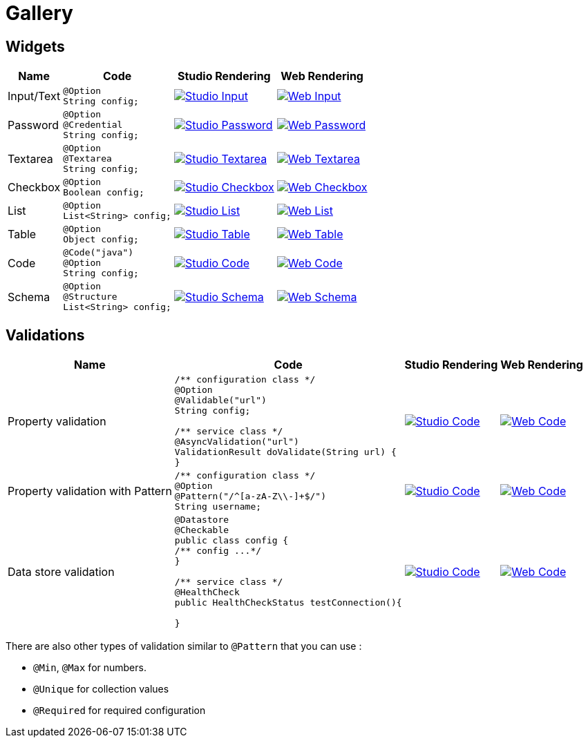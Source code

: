 = Gallery
:page-partial:

== Widgets

[cols="1,3a,4a,4a",role="table gallery",options="header,autowidth"]
|===
| Name | Code | Studio Rendering | Web Rendering

| Input/Text
|[source,java]
----
@Option
String config;
----
|image::gallery/widgets/studio/input.png[Studio Input,window="_blank",link="_images/gallery/widgets/studio/input.png"]
|image::gallery/widgets/web/input.png[Web Input,window="_blank",link="_images/gallery/widgets/web/input.png"]


| Password
|[source,java]
----
@Option
@Credential
String config;
----
|image::gallery/widgets/studio/password.png[Studio Password,window="_blank",link="_images/gallery/widgets/studio/password.png"]
|image::gallery/widgets/web/password.png[Web Password,window="_blank",link="_images/gallery/widgets/web/password.png"]

| Textarea
|[source,java]
----
@Option
@Textarea
String config;
----
|image::gallery/widgets/studio/textarea.png[Studio Textarea,window="_blank",link="_images/gallery/widgets/studio/textarea.png"]
|image::gallery/widgets/web/textarea.png[Web Textarea,window="_blank",link="_images/gallery/widgets/web/textarea.png"]

| Checkbox
|[source,java]
----
@Option
Boolean config;
----
|image::gallery/widgets/studio/checkbox.png[Studio Checkbox,window="_blank",link="_images/gallery/widgets/studio/checkbox.png"]
|image::gallery/widgets/web/checkbox.png[Web Checkbox,window="_blank",link="_images/gallery/widgets/web/checkbox.png"]

| List
|[source,java]
----
@Option
List<String> config;
----
|image::gallery/widgets/studio/list.png[Studio List,window="_blank",link="_images/gallery/widgets/studio/list.png"]
|image::gallery/widgets/web/list.png[Web List,window="_blank",link="_images/gallery/widgets/web/list.png"]


| Table
|[source,java]
----
@Option
Object config;
----
|image::gallery/widgets/studio/table.png[Studio Table,window="_blank",link="_images/gallery/widgets/studio/table.png"]
|image::gallery/widgets/web/table.png[Web Table,window="_blank",link="_images/gallery/widgets/web/table.png"]


| Code
|[source,java]
----
@Code("java")
@Option
String config;
----
|image::gallery/widgets/studio/javaCode.png[Studio Code,window="_blank",link="_images/gallery/widgets/studio/javaCode.png"]
|image::gallery/widgets/web/javaCode.png[Web Code,window="_blank",link="_images/gallery/widgets/web/javaCode.png"]

| Schema
|[source,java]
----
@Option
@Structure
List<String> config;
----
|image::gallery/widgets/studio/schema.png[Studio Schema,window="_blank",link="_images/gallery/widgets/studio/schema.png"]
|image::gallery/widgets/web/schema.png[Web Schema,window="_blank",link="_images/gallery/widgets/web/schema.png"]

|===


== Validations

[cols="1,3a,4a,4a",role="table gallery",options="header,autowidth"]
|===
| Name | Code | Studio Rendering | Web Rendering

| Property validation
|[source,java]
----
/** configuration class */
@Option
@Validable("url")
String config;

/** service class */
@AsyncValidation("url")
ValidationResult doValidate(String url) {
//validate the property
}
----
|image::gallery/widgets/studio/validation_property.png[Studio Code,window="_blank",link="_images/gallery/widgets/studio/validation_property.png"]
|image::gallery/widgets/web/validation_property.png[Web Code,window="_blank",link="_images/gallery/widgets/web/validation_property.png"]


| Property validation with Pattern
|[source,java]
----
/** configuration class */
@Option
@Pattern("/^[a-zA-Z\\-]+$/")
String username;
----
|image::gallery/widgets/studio/validation_pattern.png[Studio Code,window="_blank",link="_images/gallery/widgets/studio/validation_pattern.png"]
|image::gallery/widgets/web/validation_pattern.png[Web Code,window="_blank",link="_images/gallery/widgets/web/validation_pattern.png"]


| Data store validation
|[source,java]
----
@Datastore
@Checkable
public class config {
/** config ...*/
}

/** service class */
@HealthCheck
public HealthCheckStatus testConnection(){

//validate the connection
}
----
|image::gallery/widgets/studio/validation_datastore.png[Studio Code,window="_blank",link="_images/gallery/widgets/studio/prop_validation.png"]
|image::gallery/widgets/web/validation_datastore.png[Web Code,window="_blank",link="_images/gallery/widgets/web/prop_validation.png"]

|===

There are also other types of validation similar to `@Pattern` that you can use :

* `@Min`, `@Max` for numbers.
* `@Unique` for collection values
* `@Required` for required configuration